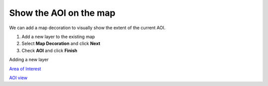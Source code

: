 


Show the AOI on the map
~~~~~~~~~~~~~~~~~~~~~~~

We can add a map decoration to visually show the extent of the current
AOI.


#. Add a new layer to the existing map
#. Select **Map Decoration** and click **Next**
#. Check **AOI** and click **Finish**


Adding a new layer

`Area of Interest`_

`AOI view`_

.. _Area of Interest: Area of Interest.html
.. _AOI view: AOI view.html


